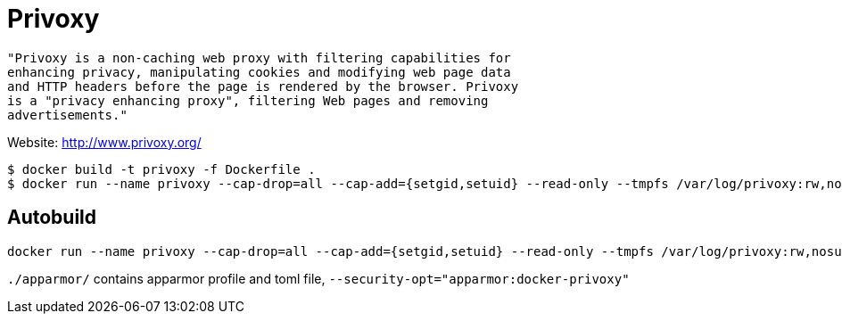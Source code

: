 = Privoxy

[source]
----
"Privoxy is a non-caching web proxy with filtering capabilities for 
enhancing privacy, manipulating cookies and modifying web page data 
and HTTP headers before the page is rendered by the browser. Privoxy 
is a "privacy enhancing proxy", filtering Web pages and removing 
advertisements."
----

Website: http://www.privoxy.org/

[source]
----
$ docker build -t privoxy -f Dockerfile .
$ docker run --name privoxy --cap-drop=all --cap-add={setgid,setuid} --read-only --tmpfs /var/log/privoxy:rw,nosuid,noexec,nodev  -d -p 8118:8118 -t privoxy --no-daemon --user privoxy /etc/privoxy/config
----

== Autobuild

[source]
----
docker run --name privoxy --cap-drop=all --cap-add={setgid,setuid} --read-only --tmpfs /var/log/privoxy:rw,nosuid,noexec,nodev  -d -p 8118:8118 konstruktoid/privoxy --no-daemon --user privoxy /etc/privoxy/config
----

`./apparmor/` contains apparmor profile and toml file, `--security-opt="apparmor:docker-privoxy"`
